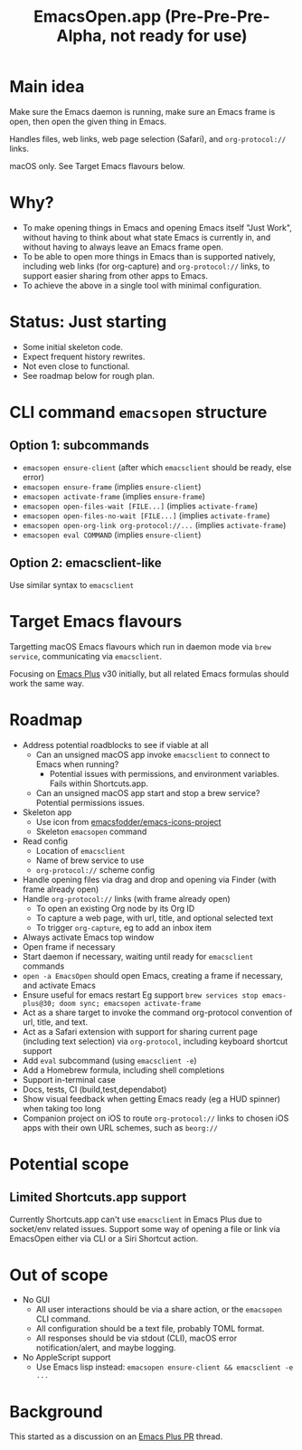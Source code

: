#+title: EmacsOpen.app (Pre-Pre-Pre-Alpha, not ready for use)
* Main idea
Make sure the Emacs daemon is running, make sure an Emacs frame is open, then open the given thing in Emacs.

Handles files, web links, web page selection (Safari), and =org-protocol://= links.

macOS only. See Target Emacs flavours below.
* Why?
- To make opening things in Emacs and opening Emacs itself "Just Work", without having to think about what state Emacs is currently in, and without having to always leave an Emacs frame open.
- To be able to open more things in Emacs than is supported natively, including web links (for org-capture) and =org-protocol://= links, to support easier sharing from other apps to Emacs.
- To achieve the above in a single tool with minimal configuration.
* Status: Just starting
- Some initial skeleton code.
- Expect frequent history rewrites.
- Not even close to functional.
- See roadmap below for rough plan.
* CLI command =emacsopen= structure
** Option 1: subcommands
- =emacsopen ensure-client= (after which =emacsclient= should be ready, else error)
- =emacsopen ensure-frame= (implies =ensure-client=)
- =emacsopen activate-frame= (implies =ensure-frame=)
- =emacsopen open-files-wait [FILE...]=  (implies =activate-frame=)
- =emacsopen open-files-no-wait [FILE...]=  (implies =activate-frame=)
- =emacsopen open-org-link org-protocol://...= (implies =activate-frame=)
- =emacsopen eval COMMAND= (implies =ensure-client=)
** Option 2: emacsclient-like
Use similar syntax to =emacsclient=
* Target Emacs flavours
Targetting macOS Emacs flavours which run in daemon mode via =brew service=, communicating via =emacsclient=.

Focusing on [[https://github.com/d12frosted/homebrew-emacs-plus][Emacs Plus]] v30 initially, but all related Emacs formulas should work the same way.
* Roadmap
- Address potential roadblocks to see if viable at all
  - Can an unsigned macOS app invoke =emacsclient= to connect to Emacs when running?
    - Potential issues with permissions, and environment variables. Fails within Shortcuts.app.
  - Can an unsigned macOS app start and stop a brew service? Potential permissions issues.
- Skeleton app
  - Use icon from [[https://github.com/emacsfodder/emacs-icons-project][emacsfodder/emacs-icons-project]]
  - Skeleton =emacsopen= command
- Read config
  - Location of =emacsclient=
  - Name of brew service to use
  - =org-protocol://= scheme config
- Handle opening files via drag and drop and opening via Finder (with frame already open)
- Handle =org-protocol://= links (with frame already open)
  - To open an existing Org node by its Org ID
  - To capture a web page, with url, title, and optional selected text
  - To trigger =org-capture=, eg to add an inbox item
- Always activate Emacs top window
- Open frame if necessary
- Start daemon if necessary, waiting until ready for =emacsclient= commands
- =open -a EmacsOpen= should open Emacs, creating a frame if necessary, and activate Emacs
- Ensure useful for emacs restart
  Eg support ~brew services stop emacs-plus@30; doom sync; emacsopen activate-frame~
- Act as a share target to invoke the command org-protocol convention of url, title, and text.
- Act as a Safari extension with support for sharing current page (including text selection) via =org-protocol=, including keyboard shortcut support
- Add =eval= subcommand (using =emacsclient -e=)
- Add a Homebrew formula, including shell completions
- Support in-terminal case
- Docs, tests, CI (build,test,dependabot)
- Show visual feedback when getting Emacs ready (eg a HUD spinner) when taking too long
- Companion project on iOS to route =org-protocol://= links to chosen iOS apps with their own URL schemes, such as =beorg://=
* Potential scope
** Limited Shortcuts.app support
Currently Shortcuts.app can't use =emacsclient= in Emacs Plus due to socket/env related issues.
Support some way of opening a file or link via EmacsOpen either via CLI or a Siri Shortcut action.
* Out of scope
- No GUI
  - All user interactions should be via a share action, or the =emacsopen= CLI command.
  - All configuration should be a text file, probably TOML format.
  - All responses should be via stdout (CLI), macOS error notification/alert, and maybe logging.
- No AppleScript support
  - Use Emacs lisp instead: ~emacsopen ensure-client && emacsclient -e ...~
* Background
This started as a discussion on an [[https://github.com/d12frosted/homebrew-emacs-plus/pull/783][Emacs Plus PR]] thread.

